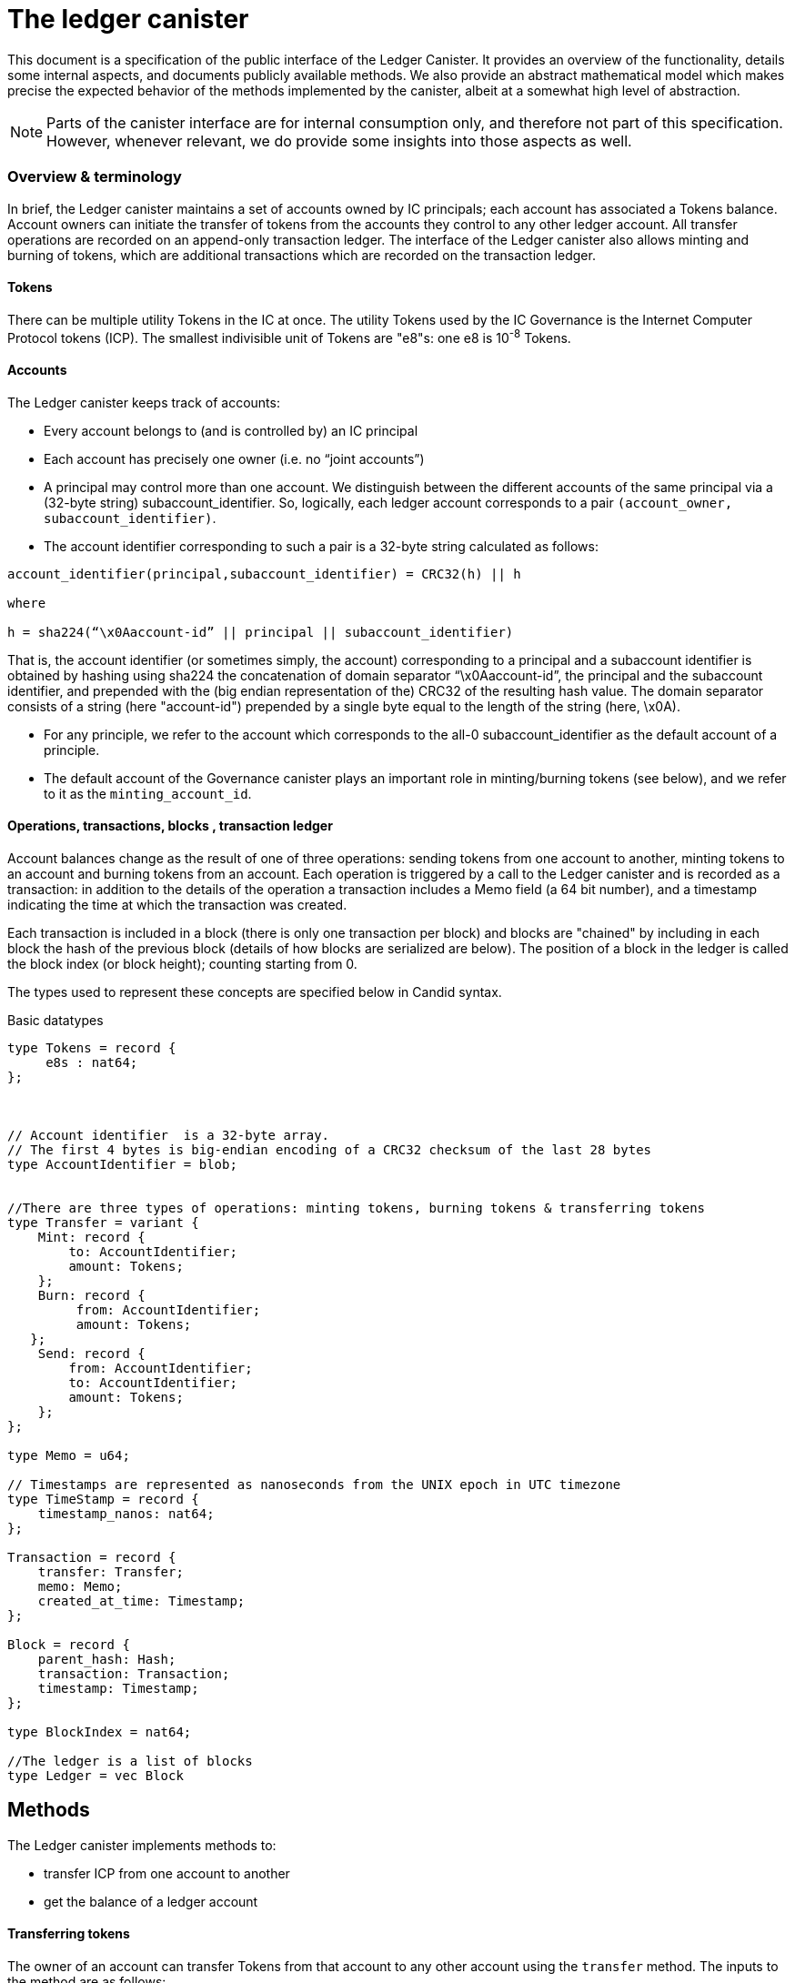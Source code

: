 = The ledger canister =

This document is a specification of the public interface of the Ledger Canister.  It provides an overview of the functionality, details some internal aspects, and documents publicly available methods. We also provide an abstract mathematical model which makes precise the expected behavior of the methods implemented by the canister, albeit at a somewhat high level of abstraction.

NOTE: Parts of the canister interface are for internal consumption only, and therefore not part of this specification. However, whenever relevant, we do provide some insights into those aspects as well.


=== Overview & terminology ===


In brief, the Ledger canister maintains a set of accounts owned by IC principals; each account has associated a Tokens balance. Account owners can initiate the transfer of tokens from the accounts they control to any other ledger account.
All transfer operations are recorded on an append-only transaction ledger.  The interface of the Ledger canister also allows minting and burning of tokens, which are additional transactions which are recorded on the transaction ledger.
// A privileged API supports minting new ICP tokens.
//The Ledger canister leverages certified variables to authenticate to third parties the content of the transaction ledger.


==== Tokens ====
There can be multiple utility Tokens in the IC at once. The utility Tokens used by the IC Governance is the Internet Computer Protocol tokens (ICP).
The smallest indivisible unit of Tokens are "e8"s: one e8 is 10^-8^ Tokens.


==== Accounts ====
The Ledger canister keeps track of accounts:

* Every account belongs to (and is controlled by) an IC principal
* Each account has precisely one owner (i.e. no “joint accounts”)
*  A principal may control more than one account.  We distinguish between the different accounts of the same principal via a (32-byte string) subaccount_identifier.  So, logically, each ledger account corresponds to a pair `(account_owner, subaccount_identifier)`.
* The account identifier corresponding to such a pair is a 32-byte string calculated as follows:

....
account_identifier(principal,subaccount_identifier) = CRC32(h) || h

where

h = sha224(“\x0Aaccount-id” || principal || subaccount_identifier)
....

That is, the account identifier (or sometimes simply, the account) corresponding to a principal and a subaccount identifier is obtained by hashing using sha224 the concatenation of domain separator “\x0Aaccount-id”, the principal and the subaccount identifier, and prepended with
the (big endian representation of the) CRC32 of the resulting hash value.
The domain separator consists of a string (here "account-id") prepended by a single byte equal to the length of the string (here, \x0A).


** For any principle, we refer to the account which corresponds to the all-0 subaccount_identifier as the default account of a principle.

** The default account of the Governance canister plays an important role in minting/burning tokens (see below), and we refer to it as the `minting_account_id`.



==== Operations, transactions, blocks , transaction ledger ====

Account balances change as the result of one of three operations: sending tokens from one account to another, minting tokens to an account and burning tokens from an account.  Each operation is triggered by a call to the Ledger canister and is recorded as a transaction: in addition to the details of the operation a transaction includes a Memo field (a 64 bit number), and a timestamp indicating the time at which the transaction was created.


Each transaction is included in a block (there is only one transaction per block) and blocks are "chained" by including in each block the hash of the previous block (details of how blocks are serialized are below).
The position of a block in the ledger is called the block index (or block height);  counting starting from 0.


The types used to represent these concepts are specified below in Candid syntax.


Basic datatypes::
....

type Tokens = record {
     e8s : nat64;
};



// Account identifier  is a 32-byte array.
// The first 4 bytes is big-endian encoding of a CRC32 checksum of the last 28 bytes
type AccountIdentifier = blob;


//There are three types of operations: minting tokens, burning tokens & transferring tokens
type Transfer = variant {
    Mint: record {
        to: AccountIdentifier;
        amount: Tokens;
    };
    Burn: record {
         from: AccountIdentifier;
         amount: Tokens;
   };
    Send: record {
        from: AccountIdentifier;
        to: AccountIdentifier;
        amount: Tokens;
    };
};

type Memo = u64;

// Timestamps are represented as nanoseconds from the UNIX epoch in UTC timezone
type TimeStamp = record {
    timestamp_nanos: nat64;
};

Transaction = record {
    transfer: Transfer;
    memo: Memo;
    created_at_time: Timestamp;
};

Block = record {
    parent_hash: Hash;
    transaction: Transaction;
    timestamp: Timestamp;
};

type BlockIndex = nat64;

//The ledger is a list of blocks
type Ledger = vec Block

....
== Methods ==

The Ledger canister implements methods to:

* transfer ICP from one account to another
* get the balance of a ledger account
// * fetch a block of the chain, specified through its position in the ledger, aka its height.

==== Transferring tokens ====
The owner of an account can transfer Tokens from that account to any other account using the `transfer` method.
The inputs to the method are as follows:

* `amount`: the amount of tokens to be transferred
* `fee`: the fee to be paid for the transfer
* `from_subaccount`: a subaccount identifier which specifies from which account of the caller the ICP should take place. This parameter is optional -- if it is not specified by the caller, then it is set to the all 0 vector.
* `to`: the account identifier to which the tokens should be transferred
* `memo`: this is a 64-bit number chosen by the sender; it can be used in various ways, e.g. to identify specific transfers.
* `created_at_time`: a timestamp indicating when the transaction was created by the caller -- if it is not specified by the caller then this is set to the current IC time.


The Ledger canister executes a `transfer` call as follows:

* checks that the destination is a well-formed account identifier
* checks that the transaction is recent enough (has been created within the last 24 hours) and is not "in the future" (that is, it checks that `created_at_time` is not in the future by more than an allowed time drift, specified by a parameter in the IC, currently set at 60 seconds)
* calculates the source account (using the calling principal and `from_subaccount`) and checks that it holds more than amount+fee ICP
* checks that `fee` matches the `standard_fee`  (currently, the standard fee is a fixed constant set to be 10^-4^ ICP, see below for an exception)
* checks that an identical transaction has not been submitted in the last 24 hours
* if any of the checks fails, it returns an appropriate error
* otherwise it
** substracts amount+fee from the source account
** adds amount to the destination account
** adds transaction `(Transfer(from, to, amount, fee), memo, created_at_time)` to the ledger:
*** it creates a block, containing the transaction, sets the `parent_hash` in the block to be `last_hash` (essentially, the hash of the last block in the ledger), and `timestamp` in the block to be the system timestamp;
*** it calculates `last_hash` as the hash of the encoding of the block newly created (see below for how the encoding is calculated);
*** it appends the block to the ledger and returns its height.

==== Chaining ledger blocks ====
As explained above, the blocks contained in the ledger are chained (by including in a block the hash of the previous block). This enables authenticating the entire ledger by only signing its last block.

In this section we describe the details of the chaining, by specifying how a block is serialized before it is hashed.

At a high level, the block is serialized using protobuf. However, since protobuf encodings are not necessarily deterministic (and are also not guaranteed to stay fixed) here we provide the specific encoding used, which is guaranteed not to change.

The definition below is recursive. It uses `.` to denote concatenation of byte strings, and two functions that are not defined here, but are well established: we write `len(x)` for the length of bytestring `x`.
We also write `varint(s)`, for the variable length encoding of integer `s`.  The precise definition of this function can be found in the https://developers.google.com/protocol-buffers/docs/encoding#varints[protobuf documentation].
----
encoded_block(Block{parent_hash, timestamp, transaction}) :=
    let encoded_transaction = encode_transaction(transaction)
    in encode_hash(parent_hash) .
       12 0a 08 . varint(timestamp) .
       1a . len(encoded_transaction) . encoded_transaction

encode_hash(Nil) := Nil
encode_hash(hash) := 0a 22 0a 20 . hash

encode_transaction(Transaction{operation, memo, created_at_time}) :=
    let encoded_operation = encode_operation(operation)
        encoded_memo = encode_memo(memo)
        encoded_timestamp = encode_timestamp(created_at_time)
    in encoded_operation .
       22 . len(encoded_memo) . encoded_memo .
       32 . len(encoded_timestamp) . encoded_timestamp

encode_memo(Nil) := Nil
encode_memo(Memo{memo}) := 08 . varint(memo)

encode_timestamp(Timestamp{timestamp_nanos}) := 08. varint(timestamp_nanos)

encode_operation(Burn{AccountIdentifier{from}, Tokens{amount}}) :=
    // identifiers can be 28 or 32 bytes (4 bytes checksum + 28 bytes hash)
    let encoded_account_identifier = 0a . len(from) . varint(from)
        encoded_amount = 08 . varint(amount)
        encoded_burn = 0a . len(encoded_account_identifier) . encoded_account_identifier .
                       1a . len(encoded_amount) . encoded_amount
    in 0a . len(encoded_burn) . encoded_burn

encode_operation(Mint{AccountIdentifier{to}, Tokens{amount}}) :=
    // identifiers can be 28 or 32 bytes (4 bytes checksum + 28 bytes hash)
    let encoded_account_identifier = 0a . len(to) . to
        encoded_amount = 08 . varint(amount)
        encoded_mint = 12 . len(encoded_account_identifier) . encoded_account_identifier .
                       1a . len(encoded_amount) . encoded_amount
    in 12 . len(encoded_mint) . encoded_mint

encode_operation(Transfer{AccountIdentifier{from},
                           AccountIdentifier{to},
                           Tokens{amount},
                           Tokens{fee}}) :=
    let encoded_from = 0a . len(from) . from
        encoded_to = 0a . len(to) . to
        encoded_amount = 08 . varint(amount)
        encoded_fee = 08 . varint(fee)
        encoded_transfer = 0a . len(encoded_from) . encoded_from .
                           12 . len(encoded_to) . encoded_to .
                           1a . len(encoded_amount) . encoded_amount .
                           22 . len(encoded_fee) . encoded_fee
    in 1a . len(encoded_transfer) . encoded_transfer



----


==== Burning and minting Tokens ====
Typical transfers move ICP from one account to another.
An important exception is when either the source or the destination of a transfer is the special  `minting_account_id`.
The effect of a transfer to the minting account is that the tokens are simply removed from the source account and not deposited anywhere; the tokens are burned.
Burn transactions are recorded on the ledger as `(Burn(from,amount))`.
Importantly, the fee for a burn transfer is 0, but the amount of tokens to be burned must exceed the `standard_fee`.

The effect of a transfer from the `minting_account_id` account is that tokens are simply added to the destination account; the tokens are minted.
When invoked, the transaction `(Mint(to,amount))` is added to the transaction ledger.
Notice that the `minting_account_id` is controlled by the Governance canister which makes minting tokens a privileged operation only available to this canister.


The candid signature of the `transfer` method, together with some additional required datatypes is below.



Additional datatypes & canister methods::
----

// Arguments for the `transfer` call.
type TransferArgs = record {
    memo: Memo;
    amount: Tokens;
    fee: Tokens;
    from_subaccount: opt SubAccount;
    to: AccountIdentifier;
    created_at_time: opt TimeStamp;
};

type TransferError = variant {
    // The fee specified in the send request was not the one the ledger expects.
    BadFee : record { expected_fee : Tokens; };
    // The sender's (sub)account doesn't have enough funds for completing the transaction. Return an error with the debit account balance.
    InsufficientFunds : record { balance: Tokens; };
    // The transaction is too old, the ledger only accepts transactions created within 24 hours window. Return an error with the allowed time-window size in nanoseconds.
    TxTooOld : record { allowed_window_nanos: nat64 };
    // `created_at_time` is in future.
    TxCreatedInFuture : null;
    // The transaction was already submitted before.
    TxDuplicate : record { duplicate_of: BlockIndex; }
};

type TransferResult = variant {
    Ok : BlockIndex;
    Err : TransferError;
};


service : {
  transfer : (TransferArgs) -> (TransferResult);
}

----

==== Balance ====

A transaction ledger tracks the balances of all accounts in the natural way (see the Semantics section below for a more formal definition).

Any principal can obtain the balance of an arbitrary account via the method `account_balance`: the input parameter is the account identifier; the result is the balance associated to the account.
The balance of the account with account identifier `minting_account_id` is always 0; the balance of any other account is calculated in the obvious way.

----
type AccountBalanceArgs = record {
    account: AccountIdentifier;
};

service : {
  // Get the amount of ICP on the specified account.
  account_balance : (AccountBalanceArgs) -> (Tokens) query;
}
----



== Semantics ==

In this section we provide a semantics of the public methods exposed by the ledger.  We use somewhat ad-hoc mathematical notation which we keep close to the notation introduced above.
We use  " · " to denote list concatenation. We write `default_subaccount` for the all-0 vector. If L is a list then we write |L| for the length of a list L and L[i] for the i'th element of L. The first element of L is L[0].




==== Basic types ====


-----

Operation =
  Transfer = {
    from: AccountIdentifier;
    to: AccountIdentifier;
    amount: Tokens;
    fee: Tokens;
  } |
  Mint = {
    to: AccountIdentifier;
    amount: Tokens;
  } |
  Burn = {
    from: AccountIdentifier;
    amount: Tokens;
  }
}

Block = {
   operation: Operation;
   memo: Memo;
   created_at_time: Timestamp;
   hash: Hash;
  }

Ledger = List(Block)
-----


==== Ledger State ====
The state of the Ledger canister comprises:

 * the transaction ledger (a chained list of blocks containing transactions);
 * global variables:
 ** `last_hash`: an optional variable which records the hash of the last block in the ledger; it is set to None if no block is present in the ledger.

-----
State = {
  ledger: Ledger;
  last_hash: Hash | None;
};
-----

Initially, the ledger is set to the empty list and `last_hash` is set to None:

----
 {
   ledger = [];
   last_hash = None;
}
----



==== Balances ====

Given a transaction ledger, we define the `balance` function which associates to a ledger account its ICP balance.

-----
balance: Ledger x AccountIdentifier -> Nat
-----


The function is defined, recursively, as follows:

....
balance([],account_id) = 0

if (B = Block{Transfer{from,to,amount, fee}, memo, time, hash}) and (to = account_id)) |
   (B = Block{Mint{to, amount}, memo, time}) and (to = account_id)) then
   then
   balance(OlderBlocks · [B] , account_id) = balance(OlderBlocks, account_id) + amount,

if (B = Block{Transfer{from,to,amount,fee},memo,time}} and (from = account_id)
    then
    balance(OlderBlocks · [B], account_id) = balance(OlderBlocks,account_id) - (amount+fee)

if (B = Block{Burn{from,amount}) and (from = account_id)
   then
   balance(OlderBlocks · [B], account_id) = balance(OlderBlocks,account_id) - amount

otherwise
  balance(OlderBlocks · [B], account_id) = balance(OlderBlocks, account_id)

....


We describe the semantics of ledger methods as a function which takes as input a ledger state, the call arguments and returns a (potentially) new state and a reply.
In the description of the function we use some additional functions which reflect system provided information.  These include `caller()` which returns the principal who invoked the method, `now()` which return the IC time and `drift` a constant indicating permissible time drift between IC and external time.
We also write `well_formed(.)` for a boolean valued function which checks that its input is a well-formed account identifier (i.e. the first four bytes are equal to CRC32 of the remaining 28 bytes).





==== Ledger Method: `transfer`

State & arguments::
....
S
A = {
  memo: Memo;
  amount: Tokens;
  fee: Tokens;
  from_subaccount: opt SubAccount;
  to: AccountIdentifier;
  created_at_time: opt TimeStamp;
  }
....


Resulting state & reply::
....
output (S',R) calculated as follows:

if created_at_time = None then created_at_time = now();
if timestamp > now() + drift then (S',R) = (S, Err);
if now() - timestamp > 24h then (S',R) = (S, Err);
if not(well_formed(to)) then (S',R) = (S, Err);

if to = `minting_account_id` and (fee ≠ 0 or amount < standard_fee) then (S',R) = (S, Err);

if from_subaccount = None then from_subaccount = default_subaccount;
from = account_identifier(caller(),from_subaccount)

 if from = `minting_account_id' then B = Block{Mint{to, amount}, memo, timestamp, S.last_hash}
      else
        if to = `minting_account_id` then B = Block{Burn{from, amount}, memo, timestamp, S.last_hash}
            else B = Block{Transfer{from, to, amount, fee}, memo, timestamp, S.last_hash};
  if exists i (ledger[i].operation, ledger[i].memo, ledger[i].timestamp) = (B.operation,B.memo,B.timestamp) then (S',R)=(S,Err)
  else
    (S'.ledger = [B] · S.ledger);
    (S'.lasthash = hash(B));
     R = |S'.ledger|-1;


....



==== Ledger Method: `balance_of`

State & arguments::
....
S
A = {
    account_id: AccountIdentifier
}
....


Resulting state & reply::
....
output (S',R) calculated as follows

S' = S
if account_id = `minting_account_id`
   then R = 0
   else R = balance(S.ledger,account_id))
....